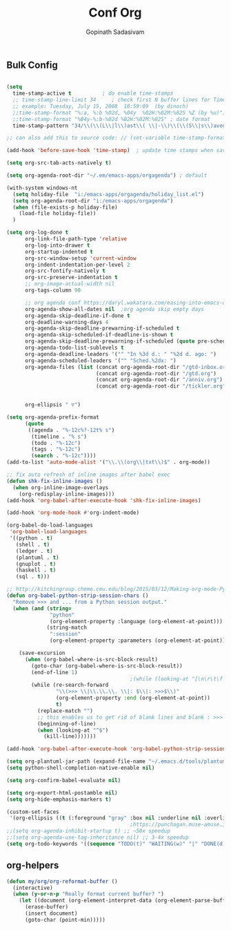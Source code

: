 #+TITLE: Conf Org
#+AUTHOR: Gopinath Sadasivam
#+BABEL: :cache yes
#+PROPERTY: header-args :tangle yes
#+SELECT_TAGS: export
#+EXCLUDE_TAGS: noexport

** Bulk Config
#+BEGIN_SRC emacs-lisp 

(setq
  time-stamp-active t          ; do enable time-stamps
  ;; time-stamp-line-limit 34     ; check first N buffer lines for Time-stamp: <2019-August-20 14:55:56>
  ;; example: Tuesday, July 15, 2008  10:59:09  (by dinoch)
  ;;time-stamp-format "%:a, %:b %02d, %04y  %02H:%02M:%02S %Z (by %u)") ; date format
  ;;time-stamp-format "%04y-%:b-%02d %02H:%02M:%02S" ; date format
  time-stamp-pattern "34/\\(\\(L\\|l\\)ast\\( \\|-\\)\\(\\(S\\|s\\)aved\\|\\(M\\|m\\)odified\\|\\(U\\|u\\)pdated\\)\\|Time-stamp\\) *: <%04y-%:b-%02d %02H:%02M:%02S>")

;; can also add this to source code: // (set-variable time-stamp-format "%04y-%:b-%02d %02H:%02M:%02S")

(add-hook 'before-save-hook 'time-stamp)  ; update time stamps when saving

(setq org-src-tab-acts-natively t)

(setq org-agenda-root-dir "~/.em/emacs-apps/orgagenda") ; default

(with-system windows-nt
  (setq holiday-file  "i:/emacs-apps/orgagenda/holiday_list.el")
  (setq org-agenda-root-dir "i:/emacs-apps/orgagenda")
  (when (file-exists-p holiday-file)
    (load-file holiday-file))
  )

(setq org-log-done t
      org-link-file-path-type 'relative
      org-log-into-drawer t
      org-startup-indented t
      org-src-window-setup 'current-window
      org-indent-indentation-per-level 2
      org-src-fontify-natively t
      org-src-preserve-indentation t
      ;; org-image-actual-width nil
      org-tags-column 90

      ;; org agenda conf https://daryl.wakatara.com/easing-into-emacs-org-mode
      org-agenda-show-all-dates nil  ;org agenda skip empty days
      org-agenda-skip-deadline-if-done t
      org-deadline-warning-days 4
      org-agenda-skip-deadline-prewarning-if-scheduled t
      org-agenda-skip-scheduled-if-deadline-is-shown t
      org-agenda-skip-deadline-prewarning-if-scheduled (quote pre-scheduled) ;;http://pragmaticemacs.com/emacs/org-mode-basics-vii-a-todo-list-with-schedules-and-deadlines/
      org-agenda-todo-list-sublevels t
      org-agenda-deadline-leaders '("" "In %3d d.: " "%2d d. ago: ")
      org-agenda-scheduled-leaders '("" "Sched.%2dx: ")
      org-agenda-files (list (concat org-agenda-root-dir "/gtd-inbox.org")
                             (concat org-agenda-root-dir "/gtd.org")
                             (concat org-agenda-root-dir "/anniv.org")
                             (concat org-agenda-root-dir "/tickler.org"))


      org-ellipsis " ▽")

(setq org-agenda-prefix-format
      (quote
       ((agenda . "%-12c%?-12t% s")
        (timeline . "% s")
        (todo . "%-12c")
        (tags . "%-12c")
        (search . "%-12c"))))
(add-to-list 'auto-mode-alist '("\\.\\(org\\|txt\\)$" . org-mode))

;; fix auto refresh of inline images after babel exec
(defun shk-fix-inline-images ()
  (when org-inline-image-overlays
    (org-redisplay-inline-images)))
(add-hook 'org-babel-after-execute-hook 'shk-fix-inline-images)

(add-hook 'org-mode-hook #'org-indent-mode)

(org-babel-do-load-languages
 'org-babel-load-languages
 '((python . t)
   (shell . t)
   (ledger . t)
   (plantuml . t)
   (gnuplot . t)
   (haskell . t)
   (sql . t)))

;; http://kitchingroup.cheme.cmu.edu/blog/2015/03/12/Making-org-mode-Python-sessions-look-better/
(defun org-babel-python-strip-session-chars ()
  "Remove >>> and ... from a Python session output."
  (when (and (string=
              "python"
              (org-element-property :language (org-element-at-point)))
             (string-match
              ":session"
              (org-element-property :parameters (org-element-at-point))))

    (save-excursion
      (when (org-babel-where-is-src-block-result)
        (goto-char (org-babel-where-is-src-block-result))
        (end-of-line 1)
                                        ;(while (looking-at "[\n\r\t\f ]") (forward-char 1))
        (while (re-search-forward
                "\\(>>> \\|\\.\\.\\. \\|: $\\|: >>>$\\)"
                (org-element-property :end (org-element-at-point))
                t)
          (replace-match "")
          ;; this enables us to get rid of blank lines and blank : >>>
          (beginning-of-line)
          (when (looking-at "^$")
            (kill-line)))))))

(add-hook 'org-babel-after-execute-hook 'org-babel-python-strip-session-chars)

(setq org-plantuml-jar-path (expand-file-name "~/.emacs.d/tools/plantuml.jar"))
(setq python-shell-completion-native-enable nil)

(setq org-confirm-babel-evaluate nil)

(setq org-export-html-postamble nil)
(setq org-hide-emphasis-markers t)

(custom-set-faces
 '(org-ellipsis ((t (:foreground "gray" :box nil :underline nil :overline nil :weight bold)))))
                                        ;https://punchagan.muse-amuse.in/blog/how-i-learnt-to-use-emacs-profiler/
;;(setq org-agenda-inhibit-startup t) ;; ~50x speedup
;;(setq org-agenda-use-tag-inheritance nil) ;; 3-4x speedup
(setq org-todo-keywords '((sequence "TODO(t)" "WAITING(w)" "|" "DONE(d)" "CANCELLED(c)")))
#+END_SRC

** org-helpers

#+BEGIN_SRC emacs-lisp
(defun my/org/org-reformat-buffer ()
  (interactive)
  (when (y-or-n-p "Really format current buffer? ")
    (let ((document (org-element-interpret-data (org-element-parse-buffer))))
      (erase-buffer)
      (insert document)
      (goto-char (point-min)))))
#+END_SRC
